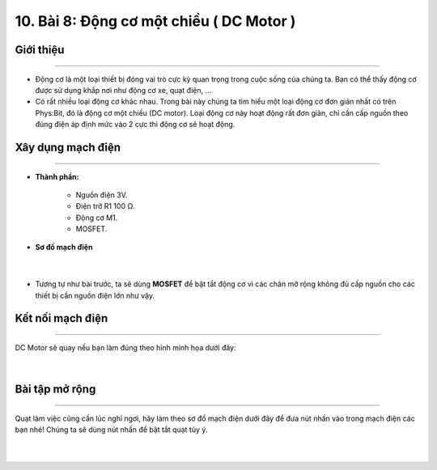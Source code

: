 10. Bài 8: Động cơ một chiều ( DC Motor ) 
=====================================

Giới thiệu
--------
-----------

- Động cơ là một loại thiết bị đóng vai trò cực kỳ quan trọng trong cuộc sống của chúng ta. Bạn có thể thấy động cơ được sử dụng khắp nơi như động cơ xe, quạt điện, ...

- Có rất nhiều loại động cơ khác nhau. Trong bài này chúng ta tìm hiểu một loại động cơ đơn giản nhất có trên Phys:Bit, đó là động cơ một chiều (DC motor). Loại động cơ này hoạt động rất đơn giản, chỉ cần cấp nguồn theo đúng điện áp định mức vào 2 cực thì động cơ sẽ hoạt động.


Xây dụng mạch điện 
------------
-----------

- **Thành phần:**

    - Nguồn điện 3V.
    - Điện trở R1 100 Ω. 
    - Động cơ M1.
    - MOSFET.

- **Sơ đồ mạch điện**

    .. image:: images/8.1.png
        :width: 500px
        :align: center 
    |

- Tương tự như bài trước, ta sẽ dùng **MOSFET** để bật tắt động cơ vì các chân mở rộng không đủ cấp nguồn cho các thiết bị cần nguồn điện lớn như vậy. 


Kết nối mạch điện 
-----------
-------------

DC Motor sẽ quay nếu bạn làm đúng theo hình minh họa dưới đây: 

    .. image:: images/8.2.png
        :width: 500px
        :align: center 
    |

Bài tập mở rộng
--------------
---------------

Quạt làm việc cũng cần lúc nghỉ ngơi, hãy làm theo sơ đồ mạch điện dưới đây để đưa nút nhấn vào trong mạch điện các bạn nhé! Chúng ta sẽ dùng nút nhấn để bật tắt quạt tùy ý.

    .. image:: images/8.3.png
        :width: 400px
        :align: center 
    |






















